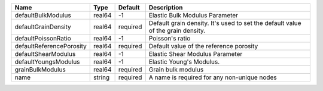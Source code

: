 

======================== ====== ======== =============================================================================== 
Name                     Type   Default  Description                                                                     
======================== ====== ======== =============================================================================== 
defaultBulkModulus       real64 -1       Elastic Bulk Modulus Parameter                                                  
defaultGrainDensity      real64 required Default grain density. It's used to set the default value of the grain density. 
defaultPoissonRatio      real64 -1       Poisson's ratio                                                                 
defaultReferencePorosity real64 required Default value of the reference porosity                                         
defaultShearModulus      real64 -1       Elastic Shear Modulus Parameter                                                 
defaultYoungsModulus     real64 -1       Elastic Young's Modulus.                                                        
grainBulkModulus         real64 required Grain bulk modulus                                                              
name                     string required A name is required for any non-unique nodes                                     
======================== ====== ======== =============================================================================== 


